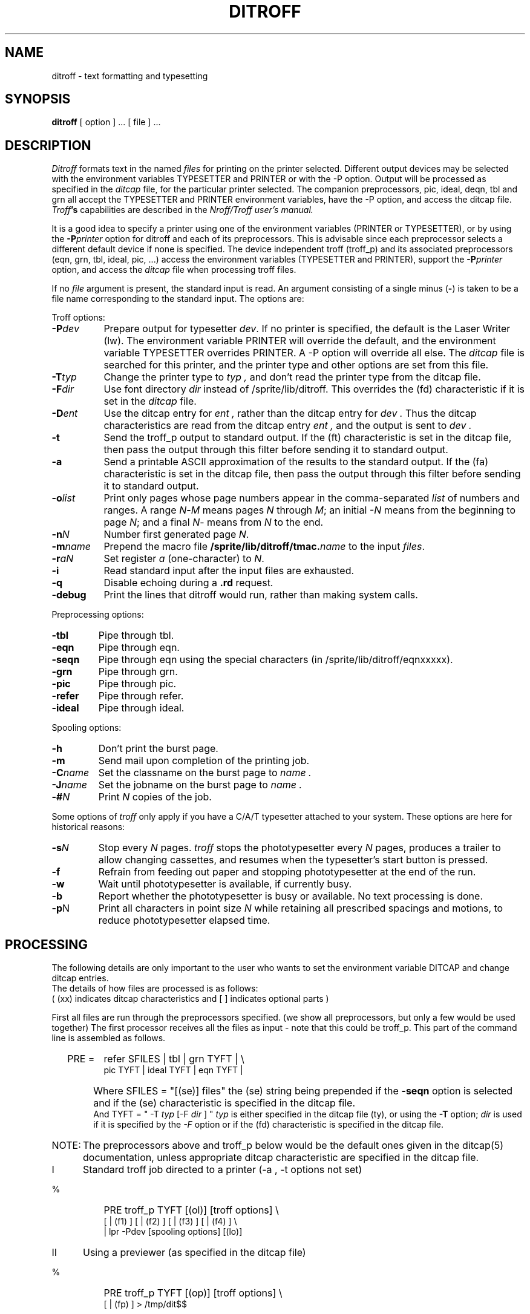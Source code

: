 .TH DITROFF 1 
.UC 1
.SH NAME
ditroff \- text formatting and typesetting
.SH SYNOPSIS
.B ditroff
[ option ] ...
[ file ] ...
.SH DESCRIPTION
.I Ditroff
formats text in the named
.I files
for printing on the printer selected.
Different output devices may be selected with the
environment variables TYPESETTER and PRINTER or
with the \-P option.
Output will be processed as specified in the
.I ditcap
file, for the particular printer selected.
The companion preprocessors, pic, ideal, deqn,
tbl and grn all accept the TYPESETTER and PRINTER environment
variables,
have the \-P option,
and access the ditcap file.
.BR 
.IB Troff 's
capabilities are described in the
.I Nroff/Troff user's manual.
.PP
It is a good idea to specify a printer 
using one of the environment variables (PRINTER or TYPESETTER),
or by using the
.BI \-P printer
option for ditroff and each of its preprocessors.
This is advisable since each preprocessor selects a different default
device if none is specified.
The device independent troff (troff_p) and its associated preprocessors
(eqn, grn, tbl, ideal, pic,  ...)
access the environment variables (TYPESETTER and PRINTER),
support the 
.BI \-P printer
option,
and access the
.I ditcap 
file when processing troff files.
.PP
If no
.I file
argument is present, the standard input is read.
An argument consisting of a single minus
.RB ( \- )
is taken to be
a file name corresponding to the standard input.
The options are:
.LP
Troff options:
.TP "\w'\f3\-m\f1name  'u"
.BI \-P dev
Prepare output for typesetter
.IR dev .
If no printer is specified, the default is the Laser Writer (lw).
The environment variable PRINTER will override the default, and
the environment variable TYPESETTER overrides PRINTER.
A \-P option will override all else.
The 
.I ditcap
file is searched for this printer,
and the printer type and other options are set from this file.
.TP
.BI \-T typ
Change the printer type to
.I typ ,
and don't read the printer type from the ditcap file.
.TP
.BI \-F dir
Use font directory
.I dir
instead of /sprite/lib/ditroff.
This overrides the (fd) characteristic if it is set in the
.I ditcap
file.
.TP
.BI \-D ent
Use the ditcap entry for 
.I ent ,
rather than the ditcap entry for 
.I dev .
Thus the ditcap characteristics are read from the ditcap
entry
.I ent ,
and the output is sent to 
.I dev .
.TP
.B \-t
Send the troff_p output to standard output.
If the (ft) characteristic is set in the ditcap file,
then pass the output through this filter before sending it to 
standard output.
.TP
.B \-a
Send a printable ASCII approximation
of the results to the standard output.
If the (fa) characteristic is set in the ditcap file,
then pass the output through this filter before sending it to 
standard output.
.TP
.BI \-o list
Print only pages whose page numbers appear in the comma-separated \fIlist\fP
of numbers and ranges.  A range
.IB N \- M
means pages \fIN\fP through
.IR M ;
an initial \fI\-N\fP means from the beginning to page
.IR N ;
and a final
.IR N \-
means from \fIN\fP to the end.
.TP
.BI \-n N
Number first generated page
.IR N .
.TP
.BI \-m name
Prepend the macro file
.BI /sprite/lib/ditroff/tmac. name
to the input
.IR files .
.TP
.BI \-r aN
Set register \fIa\fP (one-character) to
.IR N .
.TP
\fB\-i\fP
Read standard input after the input files are exhausted.
.TP
\fB\-q\fP
Disable echoing during a \fB.rd\fP request.
.TP
.BI \-debug
Print the lines that ditroff would run,
rather than making system calls.
.LP
Preprocessing options:
.TP "\w'\f3\-m\f1name 'u"
.BI \-tbl
Pipe through tbl.
.TP
.BI \-eqn
Pipe through eqn.
.TP
.BI \-seqn
Pipe through eqn
using the special characters (in /sprite/lib/ditroff/eqnxxxxx).
.TP
.BI \-grn
Pipe through grn.
.TP
.BI \-pic
Pipe through pic.
.TP
.BI \-refer
Pipe through refer.
.TP
.BI \-ideal
Pipe through ideal.
.LP
Spooling options:
.TP "\w'\f3\-m\f1name 'u"
.BI \-h 
Don't print the burst page.
.TP
.BI \-m
Send mail upon completion of the printing job.
.TP
.BI \-C name
Set the classname on the burst page to
.I name .
.TP
.BI \-J name
Set the jobname on the burst page to
.I name .
.TP
.BI \-# N
Print 
.I N
copies of the job.
.LP
Some options of 
.I troff 
only apply if you have a C/A/T typesetter attached to your system.
These options are here for historical reasons:
.TP
.BI \-s N
Stop every \fIN\fP pages.  \fItroff\fP
stops the phototypesetter every \fIN\fP pages, produces a trailer to allow
changing cassettes, and resumes when the typesetter's start button is pressed.
.TP
\fB\-f\fP
Refrain from feeding out paper and stopping
phototypesetter at the end of the run.
.TP
\fB\-w\fP
Wait until phototypesetter is available, if currently busy.
.TP
\fB\-b\fP
Report whether the phototypesetter is busy or available.
No text processing is done.
.TP
.BR \-p N
Print all characters in point size\fI N\fP
while retaining all prescribed spacings and motions,
to reduce phototypesetter elapsed time.
.SH PROCESSING
.LP
The following details are only important to the user who
wants to set the environment variable DITCAP
and change ditcap entries.
.br
The details of how files are processed is as follows:
.br
( (xx) indicates ditcap characteristics and [ ] indicates
optional parts )
.LP
First all files are run through the preprocessors specified.
(we show all preprocessors, but only a few would be used together)
The first
processor receives all the files as input - note that this could be troff_p.
This part of the command line is assembled as follows.
.IP "  PRE = " 8
refer SFILES | tbl | grn TYFT | \\
.br
pic TYFT | ideal TYFT | eqn TYFT |
.IP " " 6
Where SFILES = "[(se)] files"
the (se) string being prepended 
if the 
.BI \-seqn
option is selected and
if the (se) characteristic is specified in 
the ditcap file.
.br
And TYFT = " -T
.I typ
[-F
.I dir
] "
.I typ
is either specified
in the ditcap file (ty),
or using the
.BI \-T 
option;
.I dir
is used if it is specified by the
.IB \-F
option or if the (fd) characteristic is specified in the ditcap file.
.IP "NOTE:" 7
The preprocessors above and troff_p below
would be the default ones given in the ditcap(5) documentation,
unless appropriate ditcap characteristic are specified in the ditcap file.
.IP I 5
Standard troff job directed to a printer (\-a , \-t options not set)
.IP "     %" 8
PRE  troff_p  TYFT  [(ol)] [troff options] \\
.br
[ | (f1) ] [ | (f2) ] [ | (f3) ] [ | (f4) ] \\
.br
| lpr -Pdev [spooling options] [(lo)]
.IP II 5
Using a previewer (as specified in the ditcap file)
.IP "     %" 8
PRE  troff_p  TYFT  [(op)] [troff options] \\
.br
[ | (fp) ] > /tmp/dit$$
.IP "     %" 8
(pv) /tmp/dit$$
.IP "     %" 8
/bin/rm -f /tmp/dit$$
.IP III 5
Using the -t option
.IP "     %" 8
PRE  troff_p TYFT  -t [(ot)] [troff options] \\
.br
[ | (ft) ] > standard output
.IP IV 5
Using the -a option
.IP "     %" 8
PRE  troff_p TYFT  -a [(oa)] [troff options] \\
.br
[ | (fa) ] > standard output
.IP " " 5
.SH FILES
.ta \w'/sprite/lib/ditroff/tmac.*  'u
.br
/sprite/lib/ditroff/ditcap	printer specific info
.br
/sprite/lib/ditroff/tmac.*	standard macro files
.br
/sprite/lib/ditroff/dev*	font width tables
.SH BUGS
.PP
The
.B \-F
option is not very useful since the same directory
must be available on the machine that drives the printer.
.SH "SEE ALSO"
ditcap(5)
.br
trchange(1) for a list of differences, in
.IR ditroff ,
to TROFF commands
.br
J. F. Ossanna,
.I Nroff/Troff user's manual
.br
B. W. Kernighan,
.I
A TROFF Tutorial
.br
eqn(1), grn(1), ideal(1), pic(1), refer(1),
.br
tbl(1), dterm(1), lpr(1), font(1)
.SH AUTHOR
Greg Heinzinger
